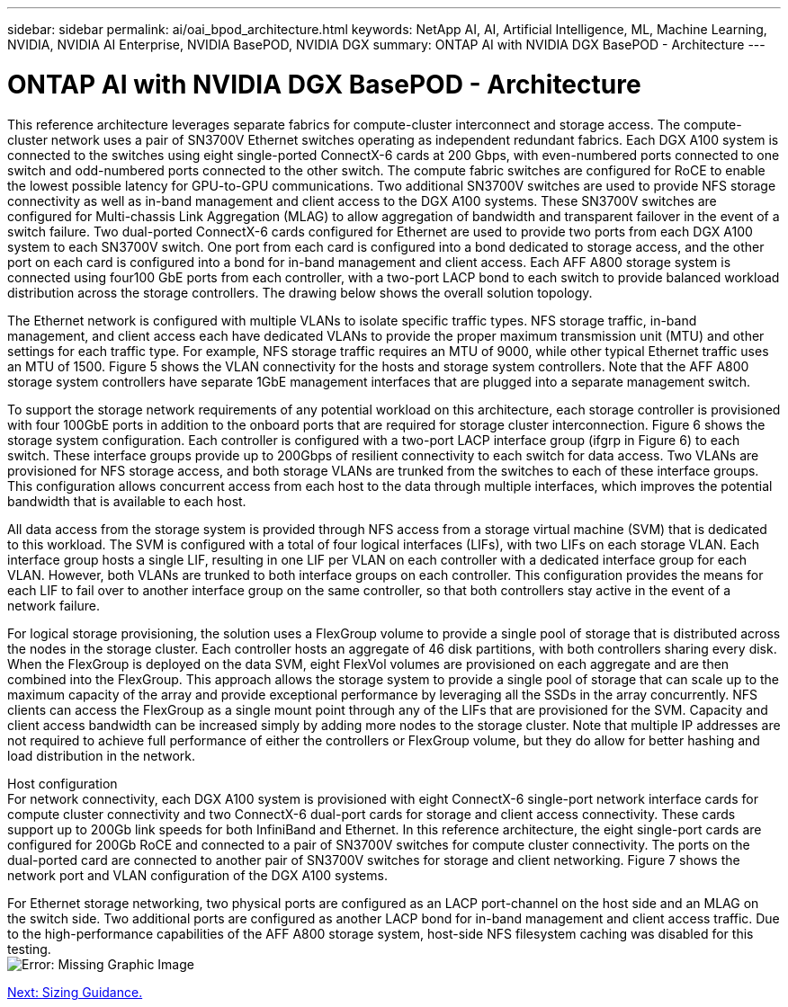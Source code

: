 ---
sidebar: sidebar
permalink: ai/oai_bpod_architecture.html
keywords: NetApp AI, AI, Artificial Intelligence, ML, Machine Learning, NVIDIA, NVIDIA AI Enterprise, NVIDIA BasePOD, NVIDIA DGX
summary: ONTAP AI with NVIDIA DGX BasePOD - Architecture
---

= ONTAP AI with NVIDIA DGX BasePOD - Architecture
:hardbreaks:
:nofooter:
:icons: font
:linkattrs:
:imagesdir: ./../media/

This reference architecture leverages separate fabrics for compute-cluster interconnect and storage access. The compute-cluster network uses a pair of SN3700V Ethernet switches operating as independent redundant fabrics. Each DGX A100 system is connected to the switches using eight single-ported ConnectX-6 cards at 200 Gbps, with even-numbered ports connected to one switch and odd-numbered ports connected to the other switch. The compute fabric switches are configured for RoCE to enable the lowest possible latency for GPU-to-GPU communications. Two additional SN3700V switches are used to provide NFS storage connectivity as well as in-band management and client access to the DGX A100 systems. These SN3700V switches are configured for Multi-chassis Link Aggregation (MLAG) to allow aggregation of bandwidth and transparent failover in the event of a switch failure. Two dual-ported ConnectX-6 cards configured for Ethernet are used to provide two ports from each DGX A100 system to each SN3700V switch. One port from each card is configured into a bond dedicated to storage access, and the other port on each card is configured into a bond for in-band management and client access. Each AFF A800 storage system is connected using four100 GbE  ports from each controller, with a two-port LACP bond to each switch to provide balanced workload distribution across the storage controllers. The drawing below shows the overall solution topology.

The Ethernet network is configured with multiple VLANs to isolate specific traffic types. NFS storage traffic, in-band management, and client access each have dedicated VLANs to provide the proper maximum transmission unit (MTU) and other settings for each traffic type. For example, NFS storage traffic requires an MTU of 9000, while other typical Ethernet traffic uses an MTU of 1500. Figure 5 shows the VLAN connectivity for the hosts and storage system controllers. Note that the AFF A800 storage system controllers have separate 1GbE management interfaces that are plugged into a separate management switch.

To support the storage network requirements of any potential workload on this architecture, each storage controller is provisioned with four 100GbE ports in addition to the onboard ports that are required for storage cluster interconnection. Figure 6 shows the storage system configuration. Each controller is configured with a two-port LACP interface group (ifgrp in Figure 6) to each switch. These interface groups provide up to 200Gbps of resilient connectivity to each switch for data access. Two VLANs are provisioned for NFS storage access, and both storage VLANs are trunked from the switches to each of these interface groups. This configuration allows concurrent access from each host to the data through multiple interfaces, which improves the potential bandwidth that is available to each host.

All data access from the storage system is provided through NFS access from a storage virtual machine (SVM) that is dedicated to this workload. The SVM is configured with a total of four logical interfaces (LIFs), with two LIFs on each storage VLAN. Each interface group hosts a single LIF, resulting in one LIF per VLAN on each controller with a dedicated interface group for each VLAN. However, both VLANs are trunked to both interface groups on each controller. This configuration provides the means for each LIF to fail over to another interface group on the same controller, so that both controllers stay active in the event of a network failure. 

For logical storage provisioning, the solution uses a FlexGroup volume to provide a single pool of storage that is distributed across the nodes in the storage cluster. Each controller hosts an aggregate of 46 disk partitions, with both controllers sharing every disk. When the FlexGroup is deployed on the data SVM, eight FlexVol volumes are provisioned on each aggregate and are then combined into the FlexGroup. This approach allows the storage system to provide a single pool of storage that can scale up to the maximum capacity of the array and provide exceptional performance by leveraging all the SSDs in the array concurrently. NFS clients can access the FlexGroup as a single mount point through any of the LIFs that are provisioned for the SVM. Capacity and client access bandwidth can be increased simply by adding more nodes to the storage cluster. Note that multiple IP addresses are not required to achieve full performance of either the controllers or FlexGroup volume, but they do allow for better hashing and load distribution in the network.

Host configuration
For network connectivity, each DGX A100 system is provisioned with eight ConnectX-6 single-port network interface cards for compute cluster connectivity and two ConnectX-6 dual-port cards for storage and client access connectivity. These cards support up to 200Gb link speeds for both InfiniBand and Ethernet. In this reference architecture, the eight single-port cards are configured for 200Gb RoCE and connected to a pair of SN3700V switches for compute cluster connectivity. The ports on the dual-ported card are connected to another pair of SN3700V switches for storage and client networking. Figure 7 shows the network port and VLAN configuration of the DGX A100 systems.

For Ethernet storage networking, two physical ports are configured as an LACP port-channel on the host side and an MLAG on the switch side. Two additional ports are configured as another LACP bond for in-band management and client access traffic. Due to the high-performance capabilities of the AFF A800 storage system, host-side NFS filesystem caching was disabled for this testing.
image:oai_basepod1_topo.png[Error: Missing Graphic Image]

link:oai_bpod_sizing.html[Next: Sizing Guidance.]
